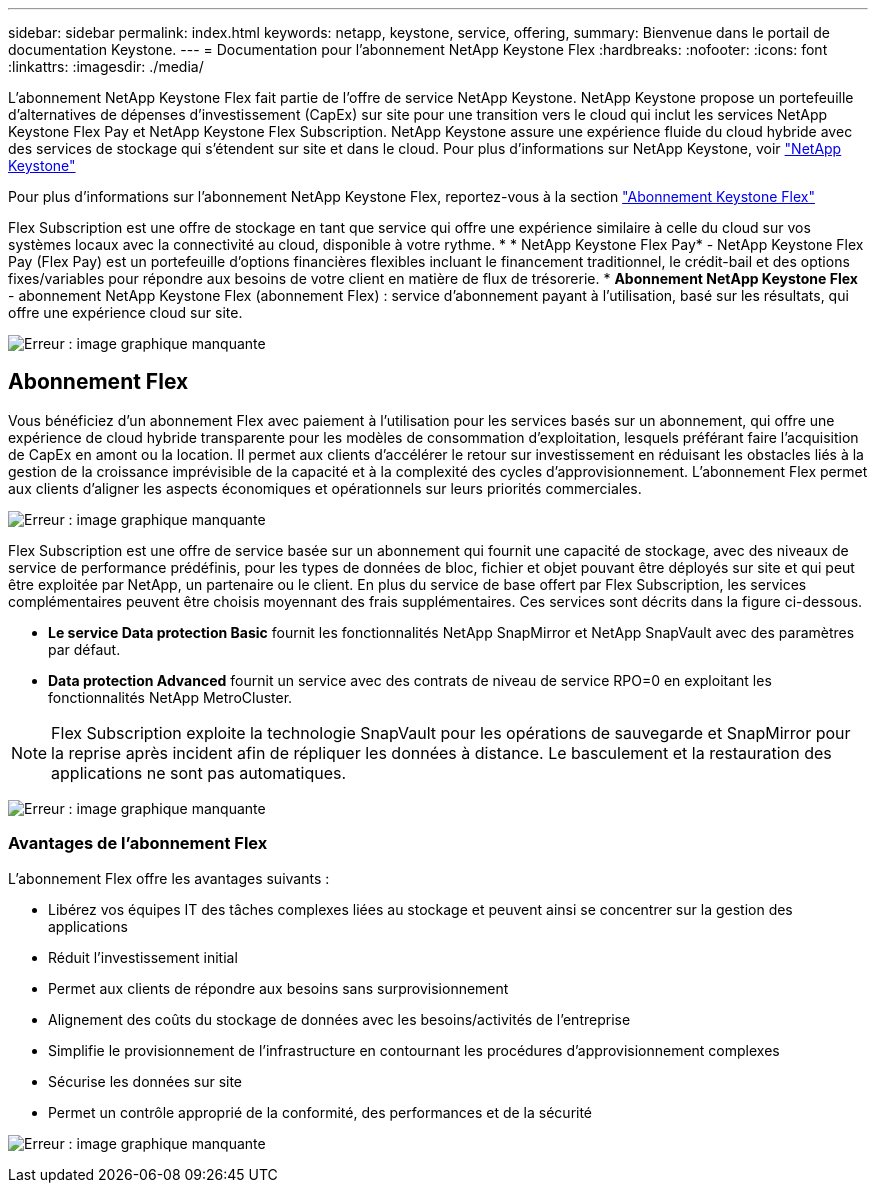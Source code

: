 ---
sidebar: sidebar 
permalink: index.html 
keywords: netapp, keystone, service, offering, 
summary: Bienvenue dans le portail de documentation Keystone. 
---
= Documentation pour l'abonnement NetApp Keystone Flex
:hardbreaks:
:nofooter: 
:icons: font
:linkattrs: 
:imagesdir: ./media/


L'abonnement NetApp Keystone Flex fait partie de l'offre de service NetApp Keystone. NetApp Keystone propose un portefeuille d'alternatives de dépenses d'investissement (CapEx) sur site pour une transition vers le cloud qui inclut les services NetApp Keystone Flex Pay et NetApp Keystone Flex Subscription. NetApp Keystone assure une expérience fluide du cloud hybride avec des services de stockage qui s'étendent sur site et dans le cloud. Pour plus d'informations sur NetApp Keystone, voir link:https://www.netapp.com/services/subscriptions/keystone/["NetApp Keystone"]

Pour plus d'informations sur l'abonnement NetApp Keystone Flex, reportez-vous à la section link:https://www.netapp.com/services/subscriptions/keystone/flex-subscription["Abonnement Keystone Flex"]

Flex Subscription est une offre de stockage en tant que service qui offre une expérience similaire à celle du cloud sur vos systèmes locaux avec la connectivité au cloud, disponible à votre rythme. * * NetApp Keystone Flex Pay* - NetApp Keystone Flex Pay (Flex Pay) est un portefeuille d'options financières flexibles incluant le financement traditionnel, le crédit-bail et des options fixes/variables pour répondre aux besoins de votre client en matière de flux de trésorerie. * *Abonnement NetApp Keystone Flex* - abonnement NetApp Keystone Flex (abonnement Flex) : service d'abonnement payant à l'utilisation, basé sur les résultats, qui offre une expérience cloud sur site.

image:nkfsosm_image1.png["Erreur : image graphique manquante"]



== Abonnement Flex

Vous bénéficiez d'un abonnement Flex avec paiement à l'utilisation pour les services basés sur un abonnement, qui offre une expérience de cloud hybride transparente pour les modèles de consommation d'exploitation, lesquels préférant faire l'acquisition de CapEx en amont ou la location. Il permet aux clients d'accélérer le retour sur investissement en réduisant les obstacles liés à la gestion de la croissance imprévisible de la capacité et à la complexité des cycles d'approvisionnement. L'abonnement Flex permet aux clients d'aligner les aspects économiques et opérationnels sur leurs priorités commerciales.

image:nkfsosm_image2.png["Erreur : image graphique manquante"]

Flex Subscription est une offre de service basée sur un abonnement qui fournit une capacité de stockage, avec des niveaux de service de performance prédéfinis, pour les types de données de bloc, fichier et objet pouvant être déployés sur site et qui peut être exploitée par NetApp, un partenaire ou le client. En plus du service de base offert par Flex Subscription, les services complémentaires peuvent être choisis moyennant des frais supplémentaires. Ces services sont décrits dans la figure ci-dessous.

* *Le service Data protection Basic* fournit les fonctionnalités NetApp SnapMirror et NetApp SnapVault avec des paramètres par défaut.
* *Data protection Advanced* fournit un service avec des contrats de niveau de service RPO=0 en exploitant les fonctionnalités NetApp MetroCluster.



NOTE: Flex Subscription exploite la technologie SnapVault pour les opérations de sauvegarde et SnapMirror pour la reprise après incident afin de répliquer les données à distance. Le basculement et la restauration des applications ne sont pas automatiques.

image:nkfsosm_image3.png["Erreur : image graphique manquante"]



=== Avantages de l'abonnement Flex

L'abonnement Flex offre les avantages suivants :

* Libérez vos équipes IT des tâches complexes liées au stockage et peuvent ainsi se concentrer sur la gestion des applications
* Réduit l'investissement initial
* Permet aux clients de répondre aux besoins sans surprovisionnement
* Alignement des coûts du stockage de données avec les besoins/activités de l'entreprise
* Simplifie le provisionnement de l'infrastructure en contournant les procédures d'approvisionnement complexes
* Sécurise les données sur site
* Permet un contrôle approprié de la conformité, des performances et de la sécurité


image:nkfsosm_image4.png["Erreur : image graphique manquante"]
